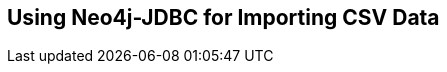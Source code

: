 == Using Neo4j-JDBC for Importing CSV Data
:type: asciidoc
:path: /c/asciidoc/jdbc_csv
:author: peterneubauer
:url: https://github.com/peterneubauer/blogs/master/csv_jdbc/README.adoc

